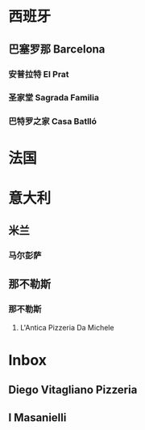 * 西班牙
** 巴塞罗那 Barcelona
*** 安普拉特 El Prat
SCHEDULED: <2025-07-06 Sun 08:00>
*** 圣家堂 Sagrada Familia
SCHEDULED: <2025-07-08 Tue 10:15>
*** 巴特罗之家 Casa Batlló
SCHEDULED: <2025-07-08 Tue 14:45>
* 法国
* 意大利
** 米兰
*** 马尔彭萨
SCHEDULED: <2025-07-25 Fri>
** 那不勒斯
*** 那不勒斯
**** L'Antica Pizzeria Da Michele
* Inbox
** Diego Vitagliano Pizzeria
** I Masanielli
